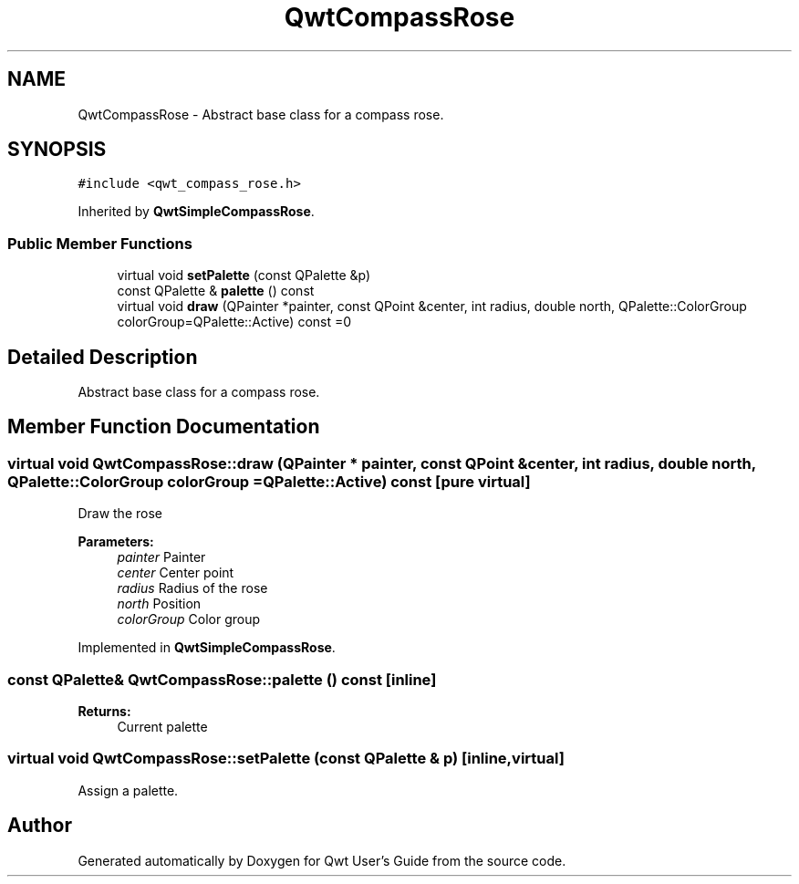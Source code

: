 .TH "QwtCompassRose" 3 "22 Mar 2009" "Qwt User's Guide" \" -*- nroff -*-
.ad l
.nh
.SH NAME
QwtCompassRose \- Abstract base class for a compass rose.  

.PP
.SH SYNOPSIS
.br
.PP
\fC#include <qwt_compass_rose.h>\fP
.PP
Inherited by \fBQwtSimpleCompassRose\fP.
.PP
.SS "Public Member Functions"

.in +1c
.ti -1c
.RI "virtual void \fBsetPalette\fP (const QPalette &p)"
.br
.ti -1c
.RI "const QPalette & \fBpalette\fP () const "
.br
.ti -1c
.RI "virtual void \fBdraw\fP (QPainter *painter, const QPoint &center, int radius, double north, QPalette::ColorGroup colorGroup=QPalette::Active) const =0"
.br
.in -1c
.SH "Detailed Description"
.PP 
Abstract base class for a compass rose. 
.SH "Member Function Documentation"
.PP 
.SS "virtual void QwtCompassRose::draw (QPainter * painter, const QPoint & center, int radius, double north, QPalette::ColorGroup colorGroup = \fCQPalette::Active\fP) const\fC [pure virtual]\fP"
.PP
Draw the rose
.PP
\fBParameters:\fP
.RS 4
\fIpainter\fP Painter 
.br
\fIcenter\fP Center point 
.br
\fIradius\fP Radius of the rose 
.br
\fInorth\fP Position 
.br
\fIcolorGroup\fP Color group 
.RE
.PP

.PP
Implemented in \fBQwtSimpleCompassRose\fP.
.SS "const QPalette& QwtCompassRose::palette () const\fC [inline]\fP"
.PP
\fBReturns:\fP
.RS 4
Current palette 
.RE
.PP

.SS "virtual void QwtCompassRose::setPalette (const QPalette & p)\fC [inline, virtual]\fP"
.PP
Assign a palette. 
.PP


.SH "Author"
.PP 
Generated automatically by Doxygen for Qwt User's Guide from the source code.
